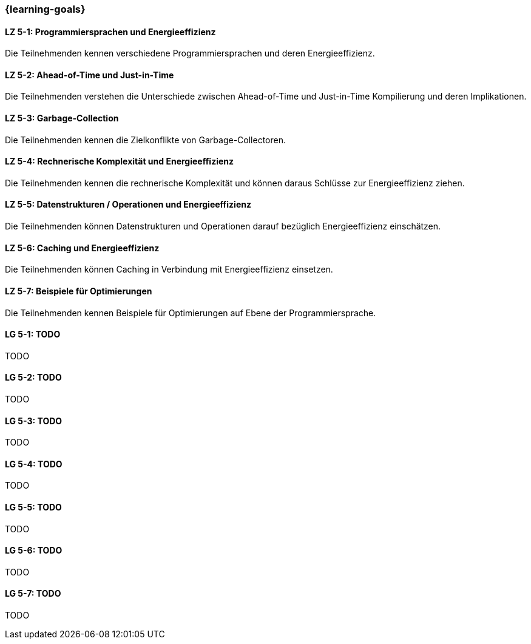 === {learning-goals}


// tag::DE[]
[[LZ-5-1]]
==== LZ 5-1: Programmiersprachen und Energieeffizienz
Die Teilnehmenden kennen verschiedene Programmiersprachen und deren Energieeffizienz.

[[LZ-5-2]]
==== LZ 5-2: Ahead-of-Time und Just-in-Time
Die Teilnehmenden verstehen die Unterschiede zwischen Ahead-of-Time und Just-in-Time Kompilierung und deren Implikationen.

[[LZ-5-3]]
==== LZ 5-3: Garbage-Collection
Die Teilnehmenden kennen die Zielkonflikte von Garbage-Collectoren.

[[LZ-5-4]]
==== LZ 5-4: Rechnerische Komplexität und Energieeffizienz
Die Teilnehmenden kennen die rechnerische Komplexität und können daraus Schlüsse zur Energieeffizienz ziehen.

[[LZ-5-5]]
==== LZ 5-5: Datenstrukturen / Operationen und Energieeffizienz
Die Teilnehmenden können Datenstrukturen und Operationen darauf bezüglich Energieeffizienz einschätzen.

[[LZ-5-6]]
==== LZ 5-6: Caching und Energieeffizienz
Die Teilnehmenden können Caching in Verbindung mit Energieeffizienz einsetzen.

[[LZ-5-7]]
==== LZ 5-7: Beispiele für Optimierungen
Die Teilnehmenden kennen Beispiele für Optimierungen auf Ebene der Programmiersprache.


// end::DE[]

// tag::EN[]
[[LG-5-1]]
==== LG 5-1: TODO
TODO

[[LG-5-2]]
==== LG 5-2: TODO
TODO

[[LG-5-3]]
==== LG 5-3: TODO
TODO

[[LG-5-4]]
==== LG 5-4: TODO
TODO

[[LG-5-5]]
==== LG 5-5: TODO
TODO

[[LG-5-6]]
==== LG 5-6: TODO
TODO

[[LG-5-7]]
==== LG 5-7: TODO
TODO
// end::EN[]

